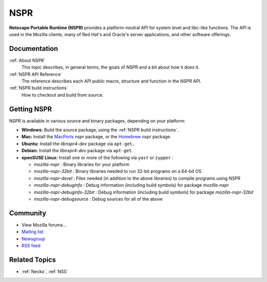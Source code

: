 NSPR
====

**Netscape Portable Runtime (NSPR)** provides a platform-neutral API for
system level and libc-like functions. The API is used in the Mozilla
clients, many of Red Hat's and Oracle's server applications, and other
software offerings.

Documentation
-------------

:ref:`About NSPR`
   This topic describes, in general terms, the goals of NSPR and a bit
   about how it does it.
:ref:`NSPR API Reference`
   The reference describes each API public macro, structure and function
   in the NSPR API.
:ref:`NSPR build instructions`
   How to checkout and build from source.

.. _Getting_NSPR:

Getting NSPR
------------

NSPR is available in various source and binary packages, depending on
your platform:

-  **Windows:** Build the source package, using the :ref:`NSPR build
   instructions`.
-  **Mac:** Install the `MacPorts <http://www.macports.org/>`__ *nspr*
   package, or the `Homebrew <http://brew.sh>`__ *nspr* package.
-  **Ubuntu:** Install the *libnspr4-dev* package via ``apt-get.``
-  **Debian:** Install the *libnspr4-dev* package via ``apt-get``.
-  **openSUSE Linux:** Install one or more of the following via ``yast``
   or ``zypper`` :

   -  *mozilla-nspr* : Binary libraries for your platform
   -  *mozilla-nspr-32bit* : Binary libraries needed to run 32-bit
      programs on a 64-bit OS
   -  *mozilla-nspr-devel* : Files needed (in addition to the above
      libraries) to compile programs using NSPR
   -  *mozilla-nspr-debuginfo* : Debug information (including build
      symbols) for package *mozilla-nspr*
   -  *mozilla-nspr-debuginfo-32bit* : Debug information (including
      build symbols) for package *mozilla-nspr-32bit*
   -  *mozilla-nspr-debugsource* : Debug sources for all of the above

Community
---------

-  View Mozilla forums...

-  `Mailing list <https://lists.mozilla.org/listinfo/dev-tech-nspr>`__
-  `Newsgroup <http://groups.google.com/group/mozilla.dev.tech.nspr>`__
-  `RSS
   feed <http://groups.google.com/group/mozilla.dev.tech.nspr/feeds>`__

.. _Related_Topics:

Related Topics
--------------

-  :ref:`Necko`, :ref:`NSS`
